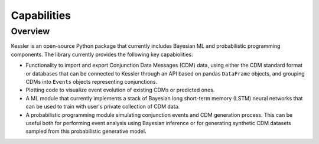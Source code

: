 Capabilities
============

Overview
--------

Kessler is an open-source Python package that currently includes Bayesian ML and probabilistic programming components. The library currently provides the following key capabiolities:

* Functionality to import and export Conjunction Data Messages (CDM) data, using either the CDM standard format or databases that can be connected to Kessler through an API based on pandas ``DataFrame`` objects, and grouping CDMs into ``Events`` objects representing conjunctions.

* Plotting code to visualize event evolution of existing CDMs or predicted ones.

* A ML module that currently implements a stack of Bayesian long short-term memory (LSTM) neural networks that can be used to train with user's private collection of CDM data.

* A probabilistic programming module simulating conjunction events and CDM generation process. This can be useful both for performing event analysis using Bayesian inference or for generating synthetic CDM datasets sampled from this probabilistic generative model.


 
